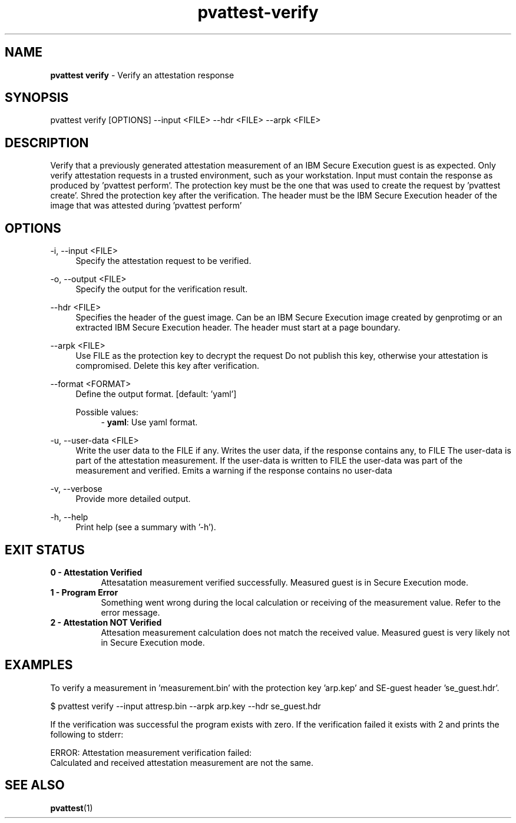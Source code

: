 .\" Copyright 2024 IBM Corp.
.\" s390-tools is free software; you can redistribute it and/or modify
.\" it under the terms of the MIT license. See LICENSE for details.
.\"

.TH pvattest-verify 1 "2024-05-15" "s390-tools" "Attestation Manual"
.nh
.ad l
.SH NAME
\fBpvattest verify\fP - Verify an attestation response
\fB
.SH SYNOPSIS
.nf
.fam C
pvattest verify [OPTIONS] --input <FILE> --hdr <FILE> --arpk <FILE>
.fam C
.fi
.SH DESCRIPTION
Verify that a previously generated attestation measurement of an IBM Secure
Execution guest is as expected. Only verify attestation requests in a trusted
environment, such as your workstation. Input must contain the response as
produced by ’pvattest perform’. The protection key must be the one that was
used to create the request by ’pvattest create’. Shred the protection key
after the verification. The header must be the IBM Secure Execution header of
the image that was attested during ’pvattest perform’
.SH OPTIONS
.PP
\-i, \-\-input <FILE>
.RS 4
Specify the attestation request to be verified.
.RE
.RE
.PP
\-o, \-\-output <FILE>
.RS 4
Specify the output for the verification result.
.RE
.RE
.PP
\-\-hdr <FILE>
.RS 4
Specifies the header of the guest image. Can be an IBM Secure Execution image
created by genprotimg or an extracted IBM Secure Execution header. The header
must start at a page boundary.
.RE
.RE
.PP
\-\-arpk <FILE>
.RS 4
Use FILE as the protection key to decrypt the request Do not publish this key,
otherwise your attestation is compromised. Delete this key after verification.
.RE
.RE
.PP
\-\-format <FORMAT>
.RS 4
Define the output format.
[default: 'yaml']

Possible values:
.RS 4
- \fByaml\fP: Use yaml format.

.RE
.RE
.PP
\-u, \-\-user-data <FILE>
.RS 4
Write the user data to the FILE if any. Writes the user data, if the response
contains any, to FILE The user-data is part of the attestation measurement. If
the user-data is written to FILE the user-data was part of the measurement and
verified. Emits a warning if the response contains no user-data
.RE
.RE
.PP
\-v, \-\-verbose
.RS 4
Provide more detailed output.
.RE
.RE
.PP
\-h, \-\-help
.RS 4
Print help (see a summary with '-h').
.RE
.RE

.SH EXIT STATUS
.TP 8
.B 0 - Attestation Verified
Attesatation measurement verified successfully. Measured guest is in Secure Execution mode.
.RE

.TP 8
.B 1 - Program Error
Something went wrong during the local calculation or receiving of the measurement value. Refer to the error message.
.RE

.TP 8
.B 2 - Attestation NOT Verified
Attesation measurement calculation does not match the received value. Measured guest is very likely not in Secure Execution mode.
.RE
.SH EXAMPLES
To verify a measurement in 'measurement.bin' with the protection key 'arp.kep' and SE-guest header 'se_guest.hdr'.
.PP
.nf
.fam C
       $ pvattest verify --input attresp.bin --arpk arp.key --hdr se_guest.hdr

.fam T
.fi
If the verification was successful the program exists with zero.
If the verification failed it exists with 2 and prints the following to stderr:
.PP
.nf
.fam C
        ERROR: Attestation measurement verification failed:
               Calculated and received attestation measurement are not the same.

.fam T
.fi
.SH "SEE ALSO"
.sp
\fBpvattest\fR(1)
